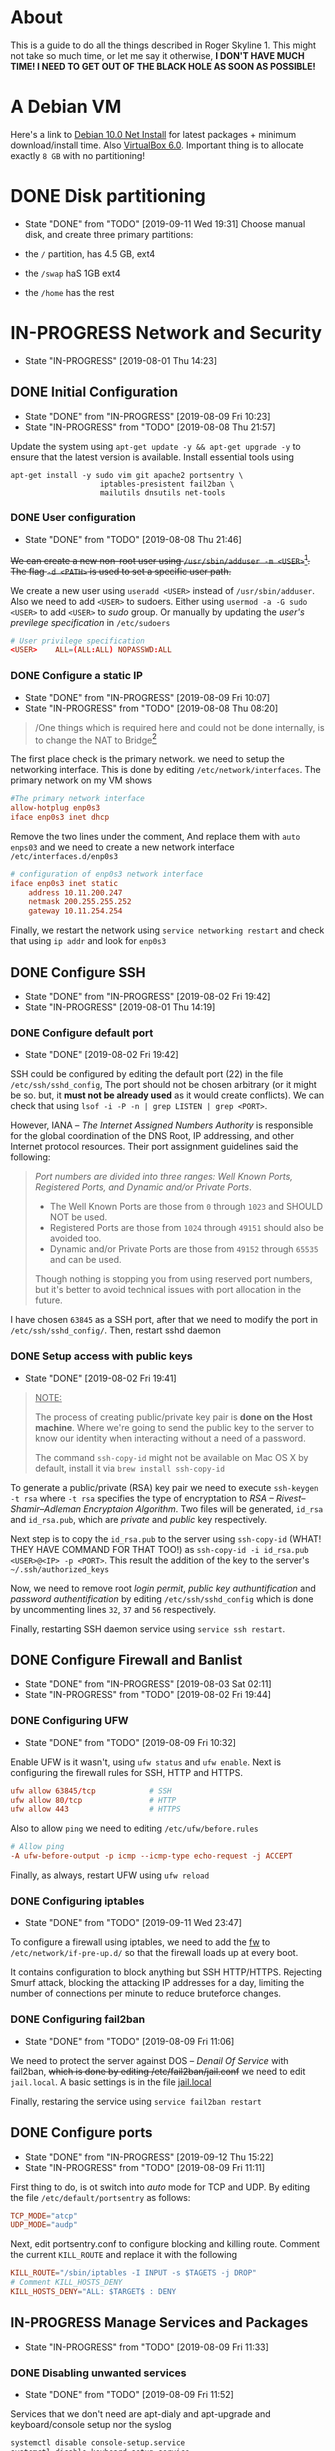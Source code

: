 * About

This is a guide to do all the things described in Roger Skyline 1. This might not take so much time, or let me say it otherwise, *I DON'T HAVE MUCH TIME! I NEED TO GET OUT OF THE BLACK HOLE AS SOON AS POSSIBLE!*

* A Debian VM

Here's a link to [[https://cdimage.debian.org/debian-cd/current/amd64/iso-cd/debian-10.0.0-amd64-netinst.iso][Debian 10.0 Net Install]] for latest packages + minimum download/install time. Also [[https://download.virtualbox.org/virtualbox/6.0.10/VirtualBox-6.0.10-132072-OSX.dmg][VirtualBox 6.0]]. Important thing is to allocate exactly =8 GB= with no partitioning!

* DONE Disk partitioning

- State "DONE"       from "TODO"       [2019-09-11 Wed 19:31]
 Choose manual disk, and create three primary partitions:

+ the =/= partition, has 4.5 GB, ext4
+ the =/swap= haS 1GB ext4
+ the =/home= has the rest

* IN-PROGRESS Network and Security

- State "IN-PROGRESS"                  [2019-08-01 Thu 14:23]

** DONE Initial Configuration

- State "DONE"       from "IN-PROGRESS" [2019-08-09 Fri 10:23]
- State "IN-PROGRESS" from "TODO"       [2019-08-08 Thu 21:57]

Update the system using =apt-get update -y && apt-get upgrade -y= to ensure that the latest version is available. Install essential tools using

#+BEGIN_SRC shell
apt-get install -y sudo vim git apache2 portsentry \
                    iptables-presistent fail2ban \
                    mailutils dnsutils net-tools
#+END_SRC

*** DONE User configuration

- State "DONE"       from "TODO"       [2019-08-08 Thu 21:46]

+We can create a new non-root user using =/usr/sbin/adduser -m <USER>=[fn:7]. The flag =-d <PATH>= is used to set a specific user path.+

We create a new user using =useradd <USER>= instead of =/usr/sbin/adduser=. Also we need to add =<USER>= to sudoers. Either using =usermod -a -G sudo <USER>= to add =<USER>= to /sudo/ group. Or manually by updating the /user's previlege specification/ in =/etc/sudoers=

#+BEGIN_SRC conf
# User privilege specification
<USER>    ALL=(ALL:ALL) NOPASSWD:ALL
#+END_SRC

*** DONE Configure a static IP

- State "DONE"       from "IN-PROGRESS" [2019-08-09 Fri 10:07]
- State "IN-PROGRESS" from "TODO"       [2019-08-08 Thu 08:20]

#+BEGIN_QUOTE
/One things which is required here and could not be done internally, is to change the NAT to Bridge[fn:8]
#+END_QUOTE

The first place check is the primary network. we need to setup the networking interface. This is done by editing =/etc/network/interfaces=. The primary network on my VM shows

#+BEGIN_SRC conf
#The primary network interface
allow-hotplug enp0s3
iface enp0s3 inet dhcp
#+END_SRC

Remove the two lines under the comment, And replace them with =auto enps03= and we need to create a new network interface =/etc/interfaces.d/enp0s3=

#+BEGIN_SRC conf
# configuration of enp0s3 network interface
iface enp0s3 inet static
    address 10.11.200.247
    netmask 200.255.255.252
    gateway 10.11.254.254
#+END_SRC

Finally, we restart the network using =service networking restart= and check that using =ip addr= and look for =enp0s3=

** DONE Configure SSH

- State "DONE"       from "IN-PROGRESS" [2019-08-02 Fri 19:42]
- State "IN-PROGRESS"                   [2019-08-01 Thu 14:19]

*** DONE Configure default port

- State "DONE"                        [2019-08-02 Fri 19:42]

SSH could be configured by editing the default port (22) in the file =/etc/ssh/sshd_config=, The port should not be chosen arbitrary (or it might be so. but, it *must not be already used* as it would create conflicts). We can check that using =lsof -i -P -n | grep LISTEN | grep <PORT>=.

However, IANA -- /The Internet Assigned Numbers Authority/ is responsible for the global coordination of the DNS Root, IP addressing, and other Internet protocol resources. Their port assignment guidelines said the following:

#+BEGIN_QUOTE
/Port numbers are divided into three ranges: Well Known Ports, Registered Ports, and Dynamic and/or Private Ports/.

    - The Well Known Ports are those from =0= through =1023= and SHOULD NOT be used.
    - Registered Ports are those from =1024= through =49151= should also be avoided too.
    - Dynamic and/or Private Ports are those from =49152= through =65535= and can be used.

Though nothing is stopping you from using reserved port numbers, but it's better to avoid technical issues with port allocation in the future.
#+END_QUOTE

I have chosen =63845= as a SSH port, after that we need to modify the port in =/etc/ssh/sshd_config/=. Then, restart sshd daemon

*** DONE Setup access with public keys

- State "DONE"                         [2019-08-02 Fri 19:41]

#+BEGIN_QUOTE
_NOTE:_

The process of creating public/private key pair is *done on the Host machine*. Where we're going to send the public key to the server to know our identity when interacting without a need of a password.

The command =ssh-copy-id= might not be available on Mac OS X by default, install it via =brew install ssh-copy-id=
#+END_QUOTE

To generate a public/private (RSA) key pair we need to execute =ssh-keygen -t rsa= where =-t rsa= specifies the type of encryptation to /RSA -- Rivest–Shamir–Adleman Encryptaion Algorithm/. Two files will be generated, =id_rsa= and =id_rsa.pub=, which are /private/ and /public/ key respectively.

Next step is to copy the =id_rsa.pub= to the server using =ssh-copy-id= (WHAT! THEY HAVE COMMAND FOR THAT TOO!) as =ssh-copy-id -i id_rsa.pub <USER>@<IP> -p <PORT>=. This result the addition of the key to the server's =~/.ssh/authorized_keys=

Now, we need to remove root /login permit/, /public key authuntification/ and /password authentification/ by editing =/etc/ssh/sshd_config= which is done by uncommenting lines =32=, =37= and =56= respectively.

Finally, restarting SSH daemon service using =service ssh restart=.

** DONE Configure Firewall and Banlist

- State "DONE"       from "IN-PROGRESS" [2019-08-03 Sat 02:11]
- State "IN-PROGRESS" from "TODO"       [2019-08-02 Fri 19:44]

*** DONE Configuring UFW

- State "DONE"       from "TODO"       [2019-08-09 Fri 10:32]

Enable UFW is it wasn't, using =ufw status= and =ufw enable=. Next is configuring the firewall rules for SSH, HTTP and HTTPS.

#+BEGIN_SRC conf
ufw allow 63845/tcp            # SSH
ufw allow 80/tcp               # HTTP
ufw allow 443                  # HTTPS
#+END_SRC

Also to allow =ping= we need to editing =/etc/ufw/before.rules=

#+BEGIN_SRC conf
# Allow ping
-A ufw-before-output -p icmp --icmp-type echo-request -j ACCEPT
#+END_SRC

Finally, as always, restart UFW using =ufw reload=

*** DONE Configuring iptables

- State "DONE"       from "TODO"       [2019-09-11 Wed 23:47]

To configure a firewall using iptables, we need to add the [[file:fw][fw]] to =/etc/network/if-pre-up.d/= so that the firewall loads up at every boot.

It contains configuration to block anything but SSH HTTP/HTTPS. Rejecting Smurf attack, blocking the attacking IP addresses for a day, limiting the number of connections per minute to reduce bruteforce changes.

*** DONE Configuring fail2ban

- State "DONE"       from "TODO"       [2019-08-09 Fri 11:06]
We need to protect the server against DOS -- /Denail Of Service/ with fail2ban, +which is done by editing /etc/fail2ban/jail.conf+ we need to edit =jail.local=. A basic settings is in the file [[file:jail.local][jail.local]]

Finally, restaring the service using =service fail2ban restart=

** DONE Configure ports

- State "DONE"       from "IN-PROGRESS" [2019-09-12 Thu 15:22]
- State "IN-PROGRESS" from "TODO"       [2019-08-09 Fri 11:11]

First thing to do, is ot switch into /auto/ mode for TCP and UDP. By editing the file =/etc/default/portsentry= as follows:

#+BEGIN_SRC conf
TCP_MODE="atcp"
UDP_MODE="audp"
#+END_SRC

Next, edit portsentry.conf to configure blocking and killing route. Comment the current =KILL_ROUTE= and replace it with the following

#+BEGIN_SRC conf
KILL_ROUTE="/sbin/iptables -I INPUT -s $TAGETS -j DROP"
# Comment KILL_HOSTS_DENY
KILL_HOSTS_DENY="ALL: $TARGET$ : DENY
#+END_SRC

** IN-PROGRESS Manage Services and Packages

- State "IN-PROGRESS" from "TODO"       [2019-08-09 Fri 11:33]

*** DONE Disabling unwanted services

- State "DONE"       from "TODO"       [2019-08-09 Fri 11:52]
Services that we don't need are apt-dialy and apt-upgrade and keyboard/console setup nor the syslog

#+BEGIN_SRC bash
systemctl disable console-setup.service
systemctl disable keyboard-setup.service
systemctl disable apt-daily.timer
systemctl disable apt-daily-upgrade.timer
systemctl disable syslog.service
#+END_SRC

*** DONE Scheduling an update

- State "DONE"       from "TODO"       [2019-08-09 Fri 11:52]
Next, create a the repo =~/.scripts= and write in the file =update.sh= as following

#+BEGIN_SRC bash
#!/bin/bash

LOGFILE=/var/log/update_script.log
sudo apt-get update -y >> $LOGFILE
sudo apt-get upgrade -y >> $LOGFILE
#+END_SRC

Next, we need to add the task to cron by executing =crontab -e= (as root)

#+BEGIN_SRC shell
SHELL=/bin/bash
PATH=/sbin:/bin:/usr/sbin:/usr/bin

@reboot sudo ~/.scripts/update.sh
0 4 * * 6 sudo ~/scirpts/update.sh  # WTF IS THIS SYNTAX
#+END_SRC

*** TODO Monitor crontab file

# idea is to create a md5 somewhere, and keep comparing it each time. Then if we find something bad, we send and email.

* PENDING Web Deployment

- State "PENDING"                     [2019-08-01 Thu 14:23]

** Deploying a webpage

** SSL Certificates

* Footnotes

[fn:8] I can't tell whic this but yeah

[fn:7] Since if we didn't, there would be no home directory.

[fn:6] it's possible to change it at place but it's not recommended. this is a [[https://linuxconfig.org/how-to-setup-a-static-ip-address-on-debian-linux][good article]]

[fn:5] this seems like a good [[https://www.digitalocean.com/community/tutorials/how-to-setup-a-firewall-with-ufw-on-an-ubuntu-and-debian-cloud-server][documentation]]

[fn:4] good luck reading any GNU [[https://mailutils.org/manual/mailutils.html][documentation]]

[fn:3] [[https://www.hostinger.com/tutorials/what-is-apache][good article]] comparison between many web servers including NGINX and TOMCAT

[fn:2] this [[https://wiki.debian-fr.xyz/Portsentry][debian blog]] has a some good documentation. also [[https://www.symantec.com/connect/articles/portsentry-attack-detection-part-one][here]]!

[fn:1] here's a [[https://www.linode.com/docs/security/using-fail2ban-for-security/][good place]] to document about fail2ban for serve, and [[https://www.digitalocean.com/community/tutorials/how-to-protect-ssh-with-fail2ban-on-ubuntu-14-04][this]] one is to secure SSH
